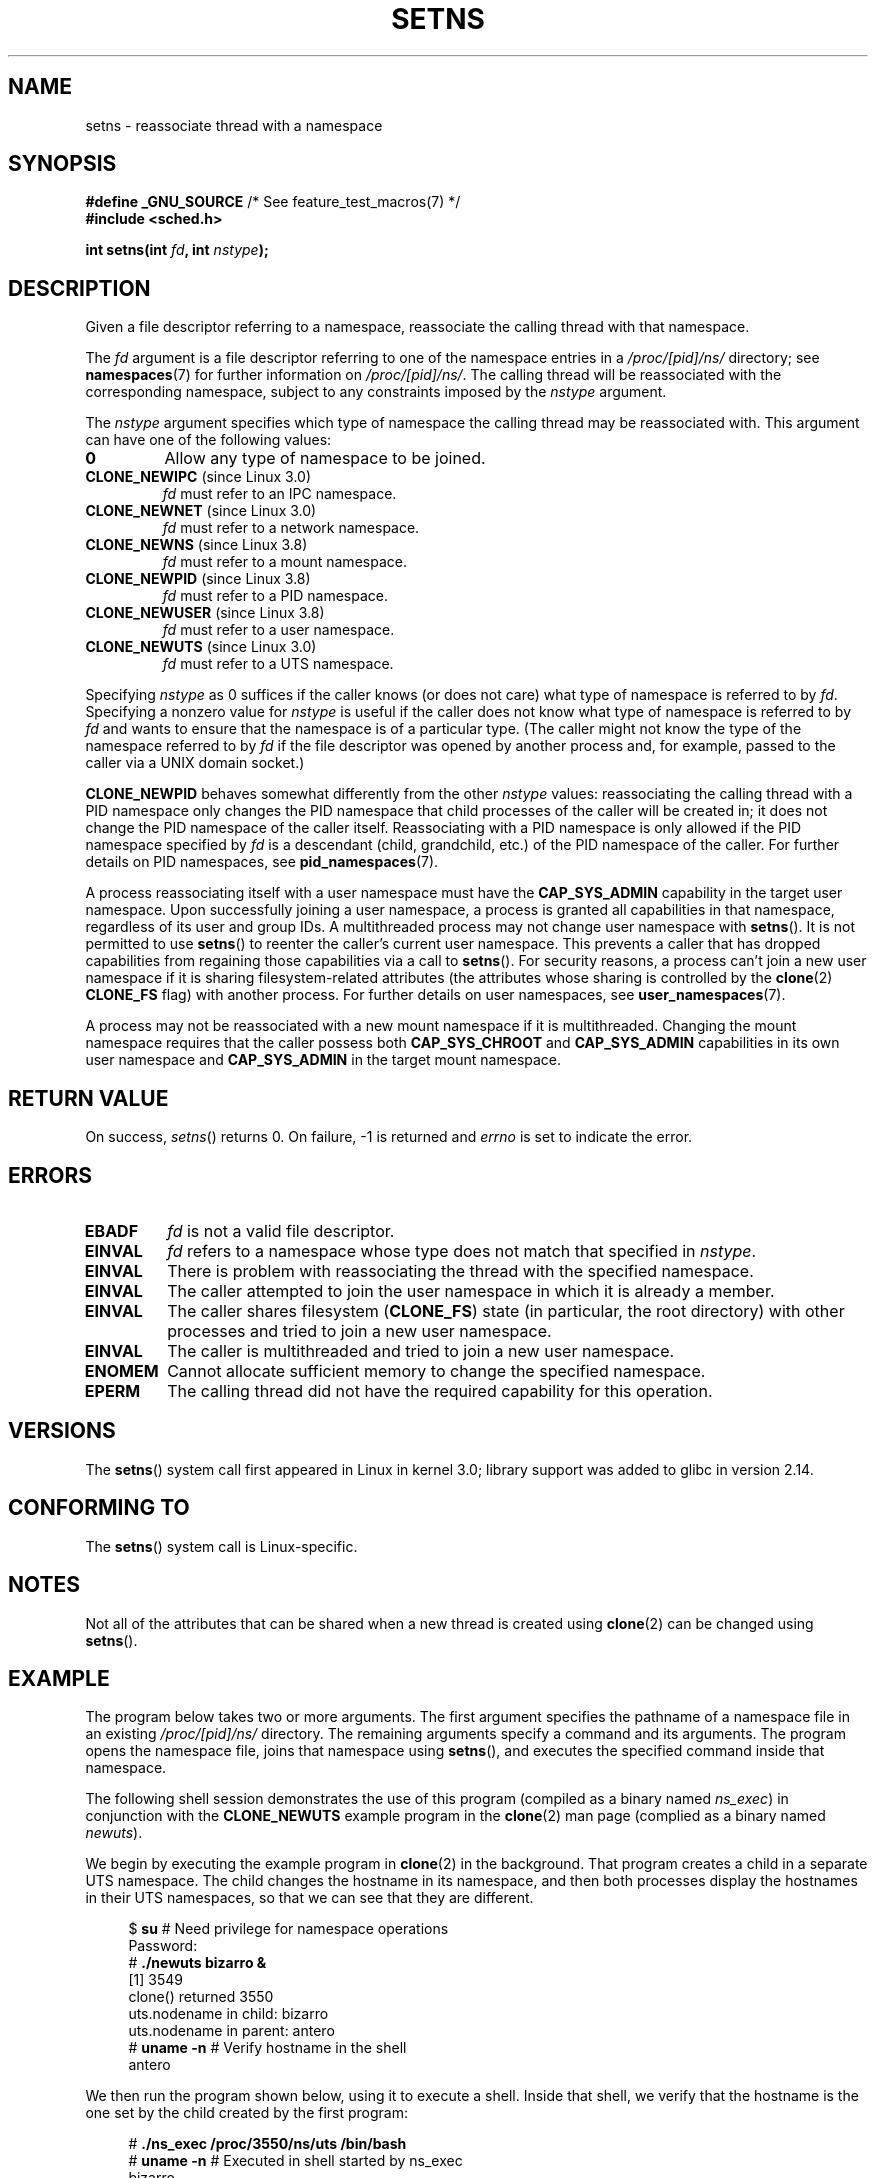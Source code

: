 .\" Copyright (C) 2011, Eric Biederman <ebiederm@xmission.com>
.\" and Copyright (C) 2011, 2012, Michael Kerrisk <mtk.manpages@gamil.com>
.\"
.\" %%%LICENSE_START(GPLv2_ONELINE)
.\" Licensed under the GPLv2
.\" %%%LICENSE_END
.\"
.TH SETNS 2 2013-01-01 "Linux" "Linux Programmer's Manual"
.SH NAME
setns \- reassociate thread with a namespace
.SH SYNOPSIS
.nf
.BR "#define _GNU_SOURCE" "             /* See feature_test_macros(7) */"
.B #include <sched.h>
.sp
.BI "int setns(int " fd ", int " nstype );
.fi
.SH DESCRIPTION
Given a file descriptor referring to a namespace,
reassociate the calling thread with that namespace.

The
.I fd
argument is a file descriptor referring to one of the namespace entries in a
.I /proc/[pid]/ns/
directory; see
.BR namespaces (7)
for further information on
.IR /proc/[pid]/ns/ .
The calling thread will be reassociated with the corresponding namespace,
subject to any constraints imposed by the
.I nstype
argument.

The
.I nstype
argument specifies which type of namespace
the calling thread may be reassociated with.
This argument can have one of the following values:
.TP
.BR 0
Allow any type of namespace to be joined.
.TP
.BR CLONE_NEWIPC " (since Linux 3.0)"
.I fd
must refer to an IPC namespace.
.TP
.BR CLONE_NEWNET " (since Linux 3.0)"
.I fd
must refer to a network namespace.
.TP
.BR CLONE_NEWNS " (since Linux 3.8)"
.I fd
must refer to a mount namespace.
.TP
.BR CLONE_NEWPID " (since Linux 3.8)"
.I fd
must refer to a PID namespace.
.TP
.BR CLONE_NEWUSER " (since Linux 3.8)"
.I fd
must refer to a user namespace.
.TP
.BR CLONE_NEWUTS " (since Linux 3.0)"
.I fd
must refer to a UTS namespace.
.PP
Specifying
.I nstype
as 0 suffices if the caller knows (or does not care)
what type of namespace is referred to by
.IR fd .
Specifying a nonzero value for
.I nstype
is useful if the caller does not know what type of namespace is referred to by
.IR fd
and wants to ensure that the namespace is of a particular type.
(The caller might not know the type of the namespace referred to by
.IR fd
if the file descriptor was opened by another process and, for example,
passed to the caller via a UNIX domain socket.)

.B CLONE_NEWPID
behaves somewhat differently from the other
.I nstype
values:
reassociating the calling thread with a PID namespace only changes
the PID namespace that child processes of the caller will be created in;
it does not change the PID namespace of the caller itself.
Reassociating with a PID namespace is only allowed if the
PID namespace specified by
.IR fd
is a descendant (child, grandchild, etc.)
of the PID namespace of the caller.
For further details on PID namespaces, see
.BR pid_namespaces (7).

A process reassociating itself with a user namespace must have the
.B CAP_SYS_ADMIN
.\" See kernel/user_namespace.c:userns_install() [3.8 source]
capability in the target user namespace.
Upon successfully joining a user namespace,
a process is granted all capabilities in that namespace,
regardless of its user and group IDs.
A multithreaded process may not change user namespace with
.BR setns ().
It is not permitted to use
.BR setns ()
to reenter the caller's current user namespace.
This prevents a caller that has dropped capabilities from regaining
those capabilities via a call to
.BR setns ().
For security reasons,
.\" commit e66eded8309ebf679d3d3c1f5820d1f2ca332c71
.\" https://lwn.net/Articles/543273/
a process can't join a new user namespace if it is sharing
filesystem-related attributes
(the attributes whose sharing is controlled by the
.BR clone (2)
.B CLONE_FS
flag) with another process.
For further details on user namespaces, see
.BR user_namespaces (7).

A process may not be reassociated with a new mount namespace if it is
multithreaded.
.\" Above check is in fs/namespace.c:mntns_install() [3.8 source]
Changing the mount namespace requires that the caller possess both
.B CAP_SYS_CHROOT
and
.BR CAP_SYS_ADMIN 
capabilities in its own user namespace and
.BR CAP_SYS_ADMIN 
in the target mount namespace.
.SH RETURN VALUE
On success,
.IR setns ()
returns 0.
On failure, \-1 is returned and
.I errno
is set to indicate the error.
.SH ERRORS
.TP
.B EBADF
.I fd
is not a valid file descriptor.
.TP
.B EINVAL
.I fd
refers to a namespace whose type does not match that specified in
.IR nstype .
.TP
.B EINVAL
There is problem with reassociating
the thread with the specified namespace.
.TP
.B EINVAL
The caller attempted to join the user namespace
in which it is already a member.
.TP
.B EINVAL
.\" commit e66eded8309ebf679d3d3c1f5820d1f2ca332c71
The caller shares filesystem
.RB ( CLONE_FS )
state (in particular, the root directory)
with other processes and tried to join a new user namespace.
.TP
.B EINVAL
.\" See kernel/user_namespace.c::userns_install() [kernel 3.15 sources]
The caller is multithreaded and tried to join a new user namespace.
.TP
.B ENOMEM
Cannot allocate sufficient memory to change the specified namespace.
.TP
.B EPERM
The calling thread did not have the required capability
for this operation.
.SH VERSIONS
The
.BR setns ()
system call first appeared in Linux in kernel 3.0;
library support was added to glibc in version 2.14.
.SH CONFORMING TO
The
.BR setns ()
system call is Linux-specific.
.SH NOTES
Not all of the attributes that can be shared when
a new thread is created using
.BR clone (2)
can be changed using
.BR setns ().
.SH EXAMPLE
The program below takes two or more arguments.
The first argument specifies the pathname of a namespace file in an existing
.I /proc/[pid]/ns/
directory.
The remaining arguments specify a command and its arguments.
The program opens the namespace file, joins that namespace using
.BR setns (),
and executes the specified command inside that namespace.

The following shell session demonstrates the use of this program
(compiled as a binary named
.IR ns_exec )
in conjunction with the
.BR CLONE_NEWUTS
example program in the
.BR clone (2)
man page (complied as a binary named
.IR newuts ).

We begin by executing the example program in
.BR clone (2)
in the background.
That program creates a child in a separate UTS namespace.
The child changes the hostname in its namespace,
and then both processes display the hostnames in their UTS namespaces,
so that we can see that they are different.

.nf
.in +4n
$ \fBsu\fP                   # Need privilege for namespace operations
Password:
# \fB./newuts bizarro &\fP
[1] 3549
clone() returned 3550
uts.nodename in child:  bizarro
uts.nodename in parent: antero
# \fBuname \-n\fP             # Verify hostname in the shell
antero
.in
.fi

We then run the program shown below,
using it to execute a shell.
Inside that shell, we verify that the hostname is the one
set by the child created by the first program:

.nf
.in +4n
# \fB./ns_exec /proc/3550/ns/uts /bin/bash\fP
# \fBuname \-n\fP             # Executed in shell started by ns_exec
bizarro
.in
.fi
.SS Program source
.nf
#define _GNU_SOURCE
#include <fcntl.h>
#include <sched.h>
#include <unistd.h>
#include <stdlib.h>
#include <stdio.h>

#define errExit(msg)    do { perror(msg); exit(EXIT_FAILURE); \\
                        } while (0)

int
main(int argc, char *argv[])
{
    int fd;

    if (argc < 3) {
        fprintf(stderr, "%s /proc/PID/ns/FILE cmd args...\\n", argv[0]);
        exit(EXIT_FAILURE);
    }

    fd = open(argv[1], O_RDONLY);   /* Get descriptor for namespace */
    if (fd == \-1)
        errExit("open");

    if (setns(fd, 0) == \-1)         /* Join that namespace */
        errExit("setns");

    execvp(argv[2], &argv[2]);      /* Execute a command in namespace */
    errExit("execvp");
}
.fi
.SH SEE ALSO
.BR clone (2),
.BR fork (2),
.BR unshare (2),
.BR vfork (2),
.BR namespaces (7),
.BR unix (7)
